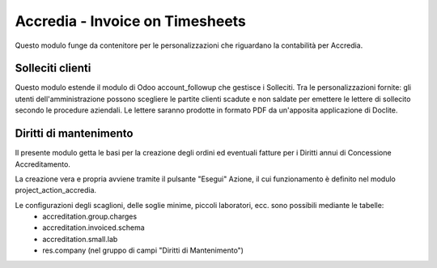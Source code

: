 Accredia - Invoice on Timesheets
================================

Questo modulo funge da contenitore per le personalizzazioni che riguardano la contabilità per Accredia.



Solleciti clienti
-----------------

Questo modulo estende il modulo di Odoo account_followup che gestisce i Solleciti.
Tra le personalizzazioni fornite: gli utenti dell'amministrazione possono scegliere le
partite clienti scadute e non saldate per emettere le lettere di sollecito
secondo le procedure aziendali.
Le lettere saranno prodotte in formato PDF da un'apposita applicazione di Doclite.



Diritti di mantenimento
-----------------------

Il presente modulo getta le basi per la creazione degli ordini ed eventuali fatture per i Diritti
annui di Concessione Accreditamento.

La creazione vera e propria avviene tramite il pulsante "Esegui" Azione,
il cui funzionamento è definito nel modulo project_action_accredia.

Le configurazioni degli scaglioni, delle soglie minime, piccoli laboratori, ecc. sono possibili mediante le tabelle:
 - accreditation.group.charges
 - accreditation.invoiced.schema
 - accreditation.small.lab
 - res.company (nel gruppo di campi "Diritti di Mantenimento")
